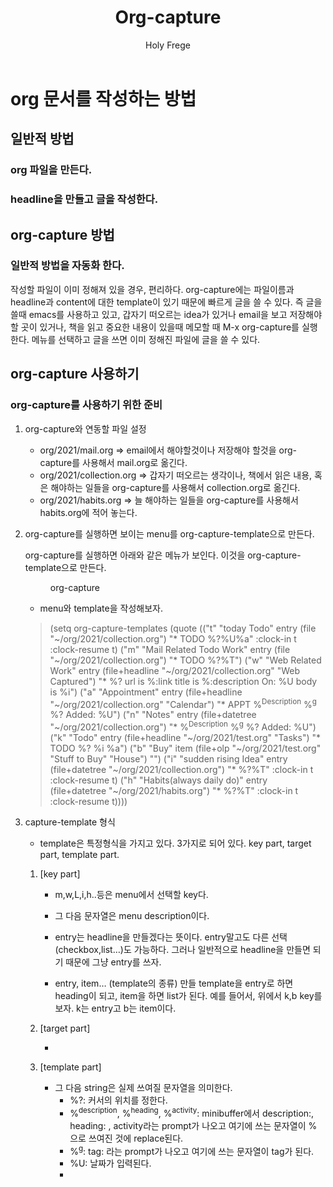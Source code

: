 #+TITLE: Org-capture
#+AUTHOR: Holy Frege
* org 문서를 작성하는 방법
** 일반적 방법
*** org 파일을 만든다. 
*** headline을 만들고 글을 작성한다.
** org-capture 방법
*** 일반적 방법을 자동화 한다.
       작성할 파일이 이미 정해져 있을 경우, 편리하다.  org-capture에는 파일이름과 headline과 content에 대한 template이 있기 때문에 빠르게 글을 쓸 수 있다. 즉 글을 쓸때 emacs를 사용하고 있고, 갑자기 떠오르는 idea가 있거나 email을 보고 저장해야할 곳이 있거나, 책을 읽고 중요한 내용이 있을때 메모할 때 M-x org-capture를 실행한다. 메뉴를 선택하고 글을 쓰면 이미 정해진 파일에 글을 쓸 수 있다. 
** org-capture 사용하기
*** org-capture를 사용하기 위한 준비
**** org-capture와 연동할 파일 설정
         - org/2021/mail.org => email에서 해야할것이나 저장해야 할것을 org-capture를 사용해서 mail.org로 옮긴다.
         - org/2021/collection.org => 갑자기 떠오르는 생각이나, 책에서 읽은 내용, 혹은 해야하는 일들을 org-capture를 사용해서 collection.org로 옮긴다.
         - org/2021/habits.org => 늘 해야하는 일들을 org-capture를 사용해서 habits.org에 적어 놓는다.
**** org-capture를 실행하면 보이는 menu를 org-capture-template으로 만든다.
         org-capture를 실행하면 아래와 같은 메뉴가 보인다. 이것을 org-capture-template으로 만든다.
        #+CAPTION: org-capture
        #+NAME: org-capture
        #+attr_html: :width 400px
        #+attr_latex: :width 100px
        [[./img/orgcapture_menu.png]]
        - menu와 template을 작성해보자.
        #+begin_quote
                   (setq org-capture-templates
        (quote (("t" "today Todo" entry (file "~/org/2021/collection.org")
                 "* TODO %?\n%U\n%a\n" :clock-in t :clock-resume t)
                ("m" "Mail Related Todo Work" entry (file "~/org/2021/collection.org")
                 "* TODO %?\n%T\n")
                ("w" "Web Related Work" entry (file+headline "~/org/2021/collection.org" "Web Captured")
                 "* %? url is  %:link \n title is %:description \nCaptured On: %U\n body is %i")
                ("a" "Appointment" entry (file+headline 
                                          "~/org/2021/collection.org" "Calendar") 
                 "* APPT %^{Description} %^g  %?  Added: %U") 
                ("n" "Notes" entry (file+datetree 
                                     "~/org/2021/collection.org")
                  "* %^{Description} %^g %? Added: %U")
                ("k" "Todo" entry (file+headline "~/org/2021/test.org" "Tasks")
                  "* TODO %?\n  %i\n  %a")
                 ("b" "Buy" item (file+olp "~/org/2021/test.org" "Stuff to Buy" "House")
                  "")
                ("i" "sudden rising Idea" entry (file+datetree "~/org/2021/collection.org")
                 "* %?\n%T\n" :clock-in t :clock-resume t)
                ("h" "Habits(always daily do)" entry (file+datetree "~/org/2021/habits.org")
                 "* %?\n%T\n" :clock-in t :clock-resume t))))
     #+end_quote
**** capture-template 형식
        - template은 특정형식을 가지고 있다. 3가지로 되어 있다. key part, target part, template part.
***** [key part]
        - m,w,L,i,h..등은 menu에서 선택할 key다.
        - 그 다음 문자열은 menu description이다.
          #+CAPTION: 
          #+NAME: 
          #+attr_html: :width 400px
          #+attr_latex: :width 100px
          [[./img/keys.png]]

        - entry는 headline을 만들겠다는 뜻이다.  entry말고도 다른 선택(checkbox,list...)도 가능하다. 그러나 일반적으로 headline을 만들면 되기 때문에 그냥 entry를 쓰자.
        - entry, item... (template의 종류)
          만들 template을 entry로 하면 heading이 되고, item을  하면 list가 된다.  예를 들어서, 위에서 k,b key를 보자. k는 entry고 b는 item이다.
          
***** [target part]
        - 
***** [template part]
        - 그 다음 string은 실제 쓰여질 문자열을 의미한다.
          - %?: 커서의 위치를 정한다.
          - %^{description}, %^{heading}, %^{activity}: minibuffer에서 description:, heading: , activity라는 prompt가 나오고 여기에 쓰는 문자열이 %^{} 으로 쓰여진 것에 replace된다.
          - %^g: tag: 라는 prompt가 나오고 여기에 쓰는 문자열이 tag가 된다.
          - %U: 날짜가 입력된다.
          - 
          
          

